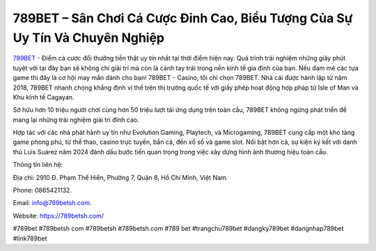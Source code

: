 789BET – Sân Chơi Cá Cược Đỉnh Cao, Biểu Tượng Của Sự Uy Tín Và Chuyên Nghiệp
===================================

`789BET <https://789betsh.com/>`_ - Điểm cá cược đổi thưởng tiền thật uy tín nhất tại thời điểm hiện nay. Quá trình trải nghiệm những giây phút tuyệt vời tại đây bạn sẽ không chỉ giải trí mà còn là cánh tay trái trong nền kinh tế gia đình của bạn. Nếu đam mê các tựa game  thì đây là cơ hội may mắn dành cho bạn! 789BET - Casino, tôi chỉ chọn 789BET. Nhà cái được hành lập từ năm 2018, 789BET nhanh chóng khẳng định vị thế trên thị trường quốc tế với giấy phép hoạt động hợp pháp từ Isle of Man và Khu kinh tế Cagayan. 

Sở hữu hơn 10 triệu người chơi cùng hơn 50 triệu lượt tải ứng dụng trên toàn cầu, 789BET không ngừng phát triển để mang lại những trải nghiệm giải trí đỉnh cao.

Hợp tác với các nhà phát hành uy tín như Evolution Gaming, Playtech, và Microgaming, 789BET cung cấp một kho tàng game phong phú, từ thể thao, casino trực tuyến, bắn cá, đến xổ số và game slot. Nổi bật hơn cả, sự kiện ký kết với danh thủ Luis Suárez năm 2024 đánh dấu bước tiến quan trọng trong việc xây dựng hình ảnh thương hiệu toàn cầu.

Thông tin liên hệ: 

Địa chỉ: 2910 Đ. Phạm Thế Hiển, Phường 7, Quận 8, Hồ Chí Minh, Việt Nam. 

Phone: 0865421132. 

Email: info@789betsh.com. 

Website: https://789betsh.com/ 

#789bet #789betsh com #789betsh  #789betsh.com #789 bet #trangchu789bet #dangky789bet #dangnhap789bet #link789bet

